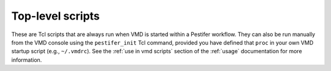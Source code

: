 .. _tcl-toplevels:

Top-level scripts
=================

These are Tcl scripts that are always run when VMD is started within a Pestifer workflow.  They can also be run manually from the VMD console using the ``pestifer_init`` Tcl command, provided you have defined that ``proc`` in your own VMD startup script (e.g., ``~/.vmdrc``).  See the :ref:`use in vmd scripts` section of the :ref:`usage` documentation for more information.


.. tclscript:: pestifer/resources/tcl/vmdrc.tcl

.. tclscript:: pestifer/resources/tcl/macros.tcl
